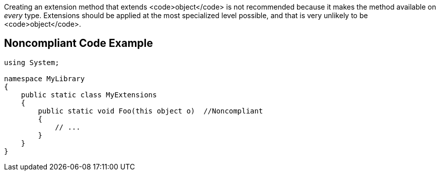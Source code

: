 Creating an extension method that extends <code>object</code> is not recommended because it makes the method available on _every_ type. Extensions should be applied at the most specialized level possible, and that is very unlikely to be <code>object</code>.


== Noncompliant Code Example

----
using System;

namespace MyLibrary
{
    public static class MyExtensions
    {
        public static void Foo(this object o)  //Noncompliant
        {
            // ...
        }
    }
}
----

